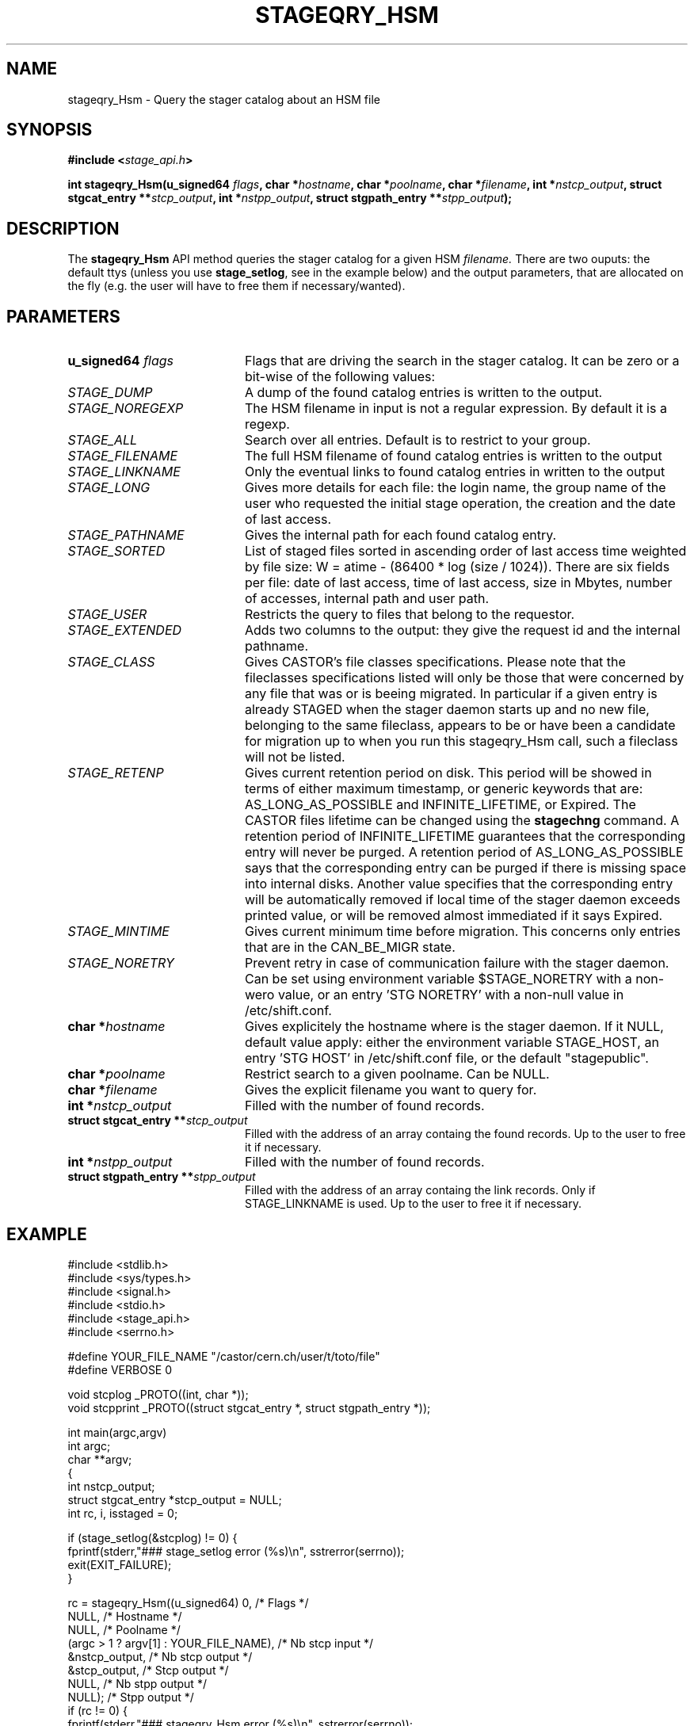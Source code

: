 .\" $Id: stageqry_Hsm.man,v 1.5 2002/09/08 07:42:54 jdurand Exp $
.\"
.\" @(#)$RCSfile: stageqry_Hsm.man,v $ $Revision: 1.5 $ $Date: 2002/09/08 07:42:54 $ CERN IT-DS/HSM Jean-Damien Durand
.\" Copyright (C) 2002 by CERN/IT/DS/HSM
.\" All rights reserved
.\"
.TH STAGEQRY_HSM "3" "$Date: 2002/09/08 07:42:54 $" "CASTOR" "Stage Library Functions"
.SH NAME
stageqry_Hsm \- Query the stager catalog about an HSM file
.SH SYNOPSIS
.BI "#include <" stage_api.h ">"
.sp
.BI "int stageqry_Hsm(u_signed64 " flags ,
.BI "char *" hostname ,
.BI "char *" poolname ,
.BI "char *" filename ,
.BI "int *" nstcp_output ,
.BI "struct stgcat_entry **" stcp_output ,
.BI "int *" nstpp_output ,
.BI "struct stgpath_entry **" stpp_output ");"

.SH DESCRIPTION
The \fBstageqry_Hsm\fP API method queries the stager catalog for a given HSM 
.I filename.
There are two ouputs: the default ttys (unless you use \fBstage_setlog\fP, see in the example below) and the output parameters, that are allocated on the fly (e.g. the user will have to free them if necessary/wanted).

.SH PARAMETERS
.TP 2.0i
.BI "u_signed64 " flags
Flags that are driving the search in the stager catalog. It can be zero or a bit-wise of the following values:
.TP 2.0i
.I STAGE_DUMP
A dump of the found catalog entries is written to the output.
.TP
.I STAGE_NOREGEXP
The HSM filename in input is not a regular expression. By default it is a regexp.
.TP
.I STAGE_ALL
Search over all entries. Default is to restrict to your group.
.TP
.I STAGE_FILENAME
The full HSM filename of found catalog entries is written to the output
.TP
.I STAGE_LINKNAME
Only the eventual links to found catalog entries in written to the output
.TP
.I STAGE_LONG
Gives more details for each file: the login name, the group name of the user who requested the initial stage operation, the creation and the date of last access.
.TP
.I STAGE_PATHNAME
Gives the internal path for each found catalog entry.
.TP
.I STAGE_SORTED
List of staged files sorted in ascending order of last access time weighted by file size: W = atime \- (86400 * log (size / 1024)). There are six fields per file: date of last access, time of last access, size in Mbytes, number of accesses, internal path and user path.
.TP
.I STAGE_USER
Restricts the query to files that belong to the requestor.
.TP
.I STAGE_EXTENDED
Adds  two  columns  to  the  output:  they give the request id and the internal pathname.
.TP
.I STAGE_CLASS
Gives CASTOR's file classes specifications. Please note  that  the  fileclasses  specifications listed will only be those that were concerned by any file that  was or is beeing migrated. In particular if a given entry is already STAGED when the stager daemon  starts  up  and  no new file, belonging to the same fileclass, appears to be or have been a candidate for migration up to when you run this stageqry_Hsm call, such a fileclass will not be listed.
.TP
.I STAGE_RETENP
Gives current retention period on disk. This period will be showed in terms of either maximum timestamp, or generic keywords that are: AS_LONG_AS_POSSIBLE and INFINITE_LIFETIME, or Expired. The CASTOR files lifetime can be changed using the \fBstagechng\fP command. A retention period of INFINITE_LIFETIME guarantees that the corresponding entry will never be purged. A retention period of AS_LONG_AS_POSSIBLE says that the corresponding entry can be purged if there is missing space into internal disks. Another value specifies that the corresponding entry will be automatically removed if local time of the stager daemon exceeds printed value, or will be removed almost immediated if it says Expired.
.TP
.I STAGE_MINTIME
Gives current minimum time before migration. This concerns only entries that are in the CAN_BE_MIGR state.
.TP
.I STAGE_NORETRY
Prevent retry in case of communication failure with the stager daemon. Can be set using environment variable $STAGE_NORETRY with a non-wero value, or an entry 'STG NORETRY' with a non-null value in /etc/shift.conf.
.TP
.BI "char *" hostname
Gives explicitely the hostname where is the stager daemon. If it NULL, default value apply: either the environment variable STAGE_HOST, an entry 'STG HOST' in /etc/shift.conf file, or the default "stagepublic".
.TP
.BI "char *" poolname
Restrict search to a given poolname. Can be NULL.
.TP
.BI "char *" filename
Gives the explicit filename you want to query for.
.TP
.BI "int *" nstcp_output
Filled with the number of found records.
.TP
.BI "struct  stgcat_entry **" stcp_output
Filled with the address of an array containg the found records. Up to the user to free it if necessary.
.TP
.BI "int *" nstpp_output
Filled with the number of found records.
.TP
.BI "struct  stgpath_entry **" stpp_output
Filled with the address of an array containg the link records. Only if STAGE_LINKNAME is used. Up to the user to free it if necessary.

.SH EXAMPLE
.ft CW
.nf
.sp
#include <stdlib.h>
#include <sys/types.h>
#include <signal.h>
#include <stdio.h>
#include <stage_api.h>
#include <serrno.h>
     
#define YOUR_FILE_NAME "/castor/cern.ch/user/t/toto/file"
#define VERBOSE 0
      
void stcplog _PROTO((int, char *));
void stcpprint _PROTO((struct stgcat_entry *, struct stgpath_entry *));

int main(argc,argv)
     int argc;
     char **argv;
{
  int nstcp_output;
  struct stgcat_entry *stcp_output = NULL;
  int rc, i, isstaged = 0;
 
  if (stage_setlog(&stcplog) != 0) {
    fprintf(stderr,"### stage_setlog error (%s)\\n", sstrerror(serrno));
    exit(EXIT_FAILURE);
  }
 
  rc = stageqry_Hsm((u_signed64) 0,              /* Flags */
                    NULL,                        /* Hostname */
                    NULL,                        /* Poolname */
                    (argc > 1 ? argv[1] : YOUR_FILE_NAME), /* Nb stcp input */
                    &nstcp_output,               /* Nb stcp output */
                    &stcp_output,                /* Stcp output */
                    NULL,                        /* Nb stpp output */
                    NULL);                       /* Stpp output */
  if (rc != 0) {
    fprintf(stderr,"### stageqry_Hsm error (%s)\\n", sstrerror(serrno));
  } else {
    for (i = 0; i < nstcp_output; i++) {
#if VERBOSE
      stcpprint(stcp_output + i, NULL);
#endif
      if ((stcp_output[i].status & 0xF0) == STAGED) isstaged++;
    }
  }
  if (stcp_output != NULL) free (stcp_output);   /* User responsability ! */
  
  fprintf(stdout,"%s : Found %d entr%s with the STAGED status\\n",
          (argc > 1 ? argv[1] : YOUR_FILE_NAME),
          isstaged,
          (isstaged > 1) ? "ies" : "y");

  exit(isstaged ? 0 : 1);
}
 
void stcpprint(stcp,stpp)
     struct stgcat_entry *stcp;
     struct stgpath_entry *stpp;
{
  if (stcp != NULL) print_stcp(stcp);
  if (stpp != NULL) print_stpp(stpp);
}
 
void stcplog(level,msg)
     int level;
     char *msg;
{
#if VERBOSE
  fprintf(stdout, "%s", msg);
#endif
}
.ft
.LP
.fi

.SH RETURN VALUE
0 on success, -1 on failure.

.SH ERRORS
If failure, the serrno variable might contain one of the following error codes:
.TP 1.9i
.B SENOMAPFND
Can't open mapping database (Windows only)
.TP
.B EFAULT
Bad address
.TP
.B EINVAL
Invalid argument
.TP
.B ESTGROUP
Invalid group
.TP
.B SECONNDROP
Connection closed by remote end
.TP
.B SECOMERR
Communication error
.TP
.B SEINTERNAL
Internal error
.TP
.B SESYSERR
System error

.SH SEE ALSO
\fBstageqry\fP(1), \fBstage_setlog\fP(3)

.SH AUTHOR
\fBCASTOR\fP Team <castor.support@cern.ch>

